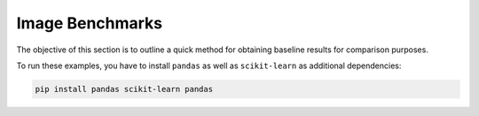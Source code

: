
Image Benchmarks
====================

The objective of this section is to outline a quick method for obtaining
baseline results for comparison purposes.

To run these examples, you have to install ``pandas`` as well as ``scikit-learn``
as additional dependencies:

.. code-block:: shell

    pip install pandas scikit-learn pandas